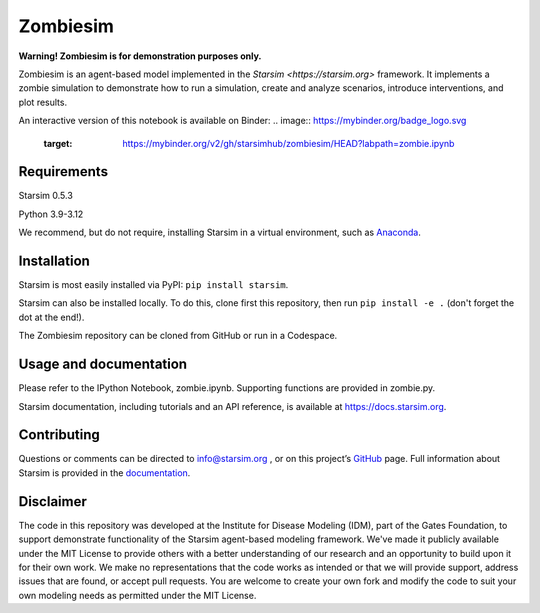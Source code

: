 Zombiesim
=======

**Warning! Zombiesim is for demonstration purposes only.**

Zombiesim is an agent-based model implemented in the `Starsim <https://starsim.org>` framework. It implements a zombie simulation to demonstrate how to run a simulation, create and analyze scenarios, introduce interventions, and plot results.

An interactive version of this notebook is available on Binder:
.. image:: https://mybinder.org/badge_logo.svg
 :target: https://mybinder.org/v2/gh/starsimhub/zombiesim/HEAD?labpath=zombie.ipynb

Requirements
------------

Starsim 0.5.3

Python 3.9-3.12

We recommend, but do not require, installing Starsim in a virtual environment, such as `Anaconda <https://www.anaconda.com/products>`__.

Installation
------------

Starsim is most easily installed via PyPI: ``pip install starsim``.

Starsim can also be installed locally. To do this, clone first this repository, then run ``pip install -e .`` (don't forget the dot at the end!).

The Zombiesim repository can be cloned from GitHub or run in a Codespace.

Usage and documentation
-----------------------

Please refer to the IPython Notebook, zombie.ipynb. Supporting functions are provided in zombie.py.

Starsim documentation, including tutorials and an API reference, is available at https://docs.starsim.org.

Contributing
------------

Questions or comments can be directed to `info@starsim.org <mailto:info@starsim.org>`__ , or on this project’s `GitHub <https://github.com/starsimhub/zombiesim>`__ page. Full information about Starsim is provided in the `documentation <https://docs.starsim.org>`__.


Disclaimer
----------

The code in this repository was developed at the Institute for Disease Modeling (IDM), part of the Gates Foundation, to support demonstrate functionality of the Starsim agent-based modeling framework. We've made it publicly available under the MIT License to provide others with a better understanding of our research and an opportunity to build upon it for their own work. We make no representations that the code works as intended or that we will provide support, address issues that are found, or accept pull requests. You are welcome to create your own fork and modify the code to suit your own modeling needs as permitted under the MIT License.
